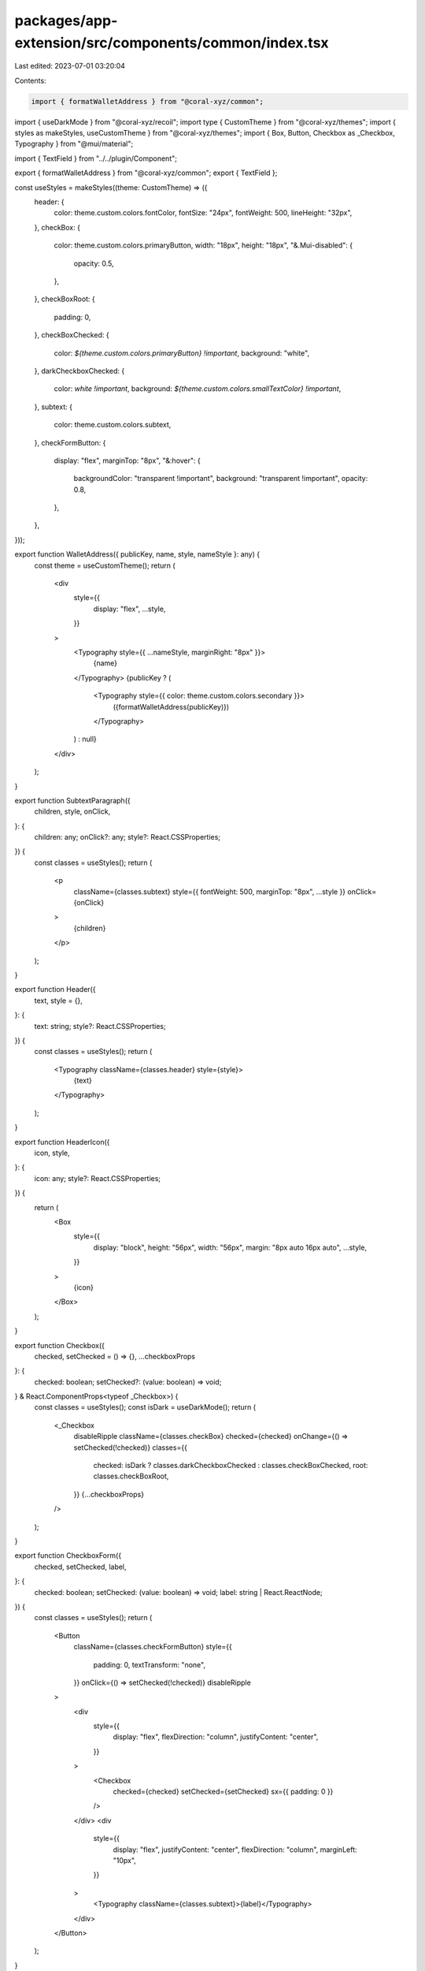 packages/app-extension/src/components/common/index.tsx
======================================================

Last edited: 2023-07-01 03:20:04

Contents:

.. code-block:: tsx

    import { formatWalletAddress } from "@coral-xyz/common";
import { useDarkMode } from "@coral-xyz/recoil";
import type { CustomTheme } from "@coral-xyz/themes";
import { styles as makeStyles, useCustomTheme } from "@coral-xyz/themes";
import { Box, Button, Checkbox as _Checkbox, Typography } from "@mui/material";

import { TextField } from "../../plugin/Component";

export { formatWalletAddress } from "@coral-xyz/common";
export { TextField };

const useStyles = makeStyles((theme: CustomTheme) => ({
  header: {
    color: theme.custom.colors.fontColor,
    fontSize: "24px",
    fontWeight: 500,
    lineHeight: "32px",
  },
  checkBox: {
    color: theme.custom.colors.primaryButton,
    width: "18px",
    height: "18px",
    "&.Mui-disabled": {
      opacity: 0.5,
    },
  },
  checkBoxRoot: {
    padding: 0,
  },
  checkBoxChecked: {
    color: `${theme.custom.colors.primaryButton} !important`,
    background: "white",
  },
  darkCheckboxChecked: {
    color: `white !important`,
    background: `${theme.custom.colors.smallTextColor} !important`,
  },
  subtext: {
    color: theme.custom.colors.subtext,
  },
  checkFormButton: {
    display: "flex",
    marginTop: "8px",
    "&:hover": {
      backgroundColor: "transparent !important",
      background: "transparent !important",
      opacity: 0.8,
    },
  },
}));

export function WalletAddress({ publicKey, name, style, nameStyle }: any) {
  const theme = useCustomTheme();
  return (
    <div
      style={{
        display: "flex",
        ...style,
      }}
    >
      <Typography style={{ ...nameStyle, marginRight: "8px" }}>
        {name}
      </Typography>
      {publicKey ? (
        <Typography style={{ color: theme.custom.colors.secondary }}>
          ({formatWalletAddress(publicKey)})
        </Typography>
      ) : null}
    </div>
  );
}

export function SubtextParagraph({
  children,
  style,
  onClick,
}: {
  children: any;
  onClick?: any;
  style?: React.CSSProperties;
}) {
  const classes = useStyles();
  return (
    <p
      className={classes.subtext}
      style={{ fontWeight: 500, marginTop: "8px", ...style }}
      onClick={onClick}
    >
      {children}
    </p>
  );
}

export function Header({
  text,
  style = {},
}: {
  text: string;
  style?: React.CSSProperties;
}) {
  const classes = useStyles();
  return (
    <Typography className={classes.header} style={style}>
      {text}
    </Typography>
  );
}

export function HeaderIcon({
  icon,
  style,
}: {
  icon: any;
  style?: React.CSSProperties;
}) {
  return (
    <Box
      style={{
        display: "block",
        height: "56px",
        width: "56px",
        margin: "8px auto 16px auto",
        ...style,
      }}
    >
      {icon}
    </Box>
  );
}

export function Checkbox({
  checked,
  setChecked = () => {},
  ...checkboxProps
}: {
  checked: boolean;
  setChecked?: (value: boolean) => void;
} & React.ComponentProps<typeof _Checkbox>) {
  const classes = useStyles();
  const isDark = useDarkMode();
  return (
    <_Checkbox
      disableRipple
      className={classes.checkBox}
      checked={checked}
      onChange={() => setChecked(!checked)}
      classes={{
        checked: isDark ? classes.darkCheckboxChecked : classes.checkBoxChecked,
        root: classes.checkBoxRoot,
      }}
      {...checkboxProps}
    />
  );
}

export function CheckboxForm({
  checked,
  setChecked,
  label,
}: {
  checked: boolean;
  setChecked: (value: boolean) => void;
  label: string | React.ReactNode;
}) {
  const classes = useStyles();
  return (
    <Button
      className={classes.checkFormButton}
      style={{
        padding: 0,
        textTransform: "none",
      }}
      onClick={() => setChecked(!checked)}
      disableRipple
    >
      <div
        style={{
          display: "flex",
          flexDirection: "column",
          justifyContent: "center",
        }}
      >
        <Checkbox
          checked={checked}
          setChecked={setChecked}
          sx={{ padding: 0 }}
        />
      </div>
      <div
        style={{
          display: "flex",
          justifyContent: "center",
          flexDirection: "column",
          marginLeft: "10px",
        }}
      >
        <Typography className={classes.subtext}>{label}</Typography>
      </div>
    </Button>
  );
}



